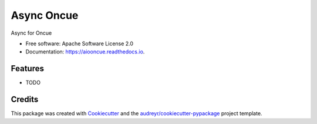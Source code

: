 ===========
Async Oncue
===========


.. image:: https://img.shields.io/pypi/v/aiooncue.svg
        :target: https://pypi.python.org/pypi/aiooncue

.. image:: https://img.shields.io/travis/bdraco/aiooncue.svg
        :target: https://travis-ci.com/bdraco/aiooncue

.. image:: https://readthedocs.org/projects/aiooncue/badge/?version=latest
        :target: https://aiooncue.readthedocs.io/en/latest/?badge=latest
        :alt: Documentation Status




Async for Oncue


* Free software: Apache Software License 2.0
* Documentation: https://aiooncue.readthedocs.io.


Features
--------

* TODO

Credits
-------

This package was created with Cookiecutter_ and the `audreyr/cookiecutter-pypackage`_ project template.

.. _Cookiecutter: https://github.com/audreyr/cookiecutter
.. _`audreyr/cookiecutter-pypackage`: https://github.com/audreyr/cookiecutter-pypackage
